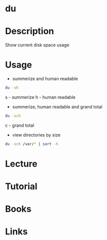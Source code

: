 #+TAGS: du disk_usage disk_monitoring disk_analysis


* du
* Description
Show current disk space usage
* Usage
- summerize and human readable
#+BEGIN_SRC sh
du -sh
#+END_SRC
s - summerize
h - human readable

- summerize, human readable and grand total
#+BEGIN_SRC sh
du -sch
#+END_SRC
c - grand total

- view directories by size
#+BEGIN_SRC sh
du -sch /var/* | sort -h
#+END_SRC

* Lecture
* Tutorial
* Books
* Links
